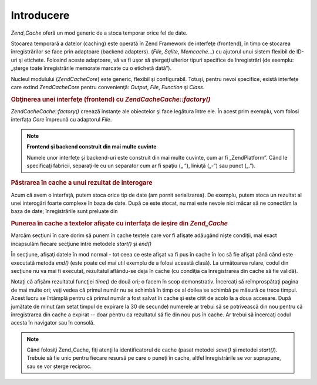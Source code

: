 .. EN-Revision: none
.. _zend.cache.introduction:

Introducere
===========

*Zend_Cache* oferă un mod generic de a stoca temporar orice fel de date.

Stocarea temporară a datelor (caching) este operată în Zend Framework de interfeţe (frontend), în timp ce
stocarea înregistrărilor se face prin adaptoare (backend adapters). (*File*, *Sqlite*, *Memcache*...) cu ajutorul
unui sistem flexibil de ID-uri şi etichete. Folosind aceste adaptoare, vă va fi uşor să ştergeţi ulterior
tipuri specifice de înregistrări (de exemplu: „şterge toate înregistrările memorate marcate cu o etichetă
dată”).

Nucleul modulului (*Zend\Cache\Core*) este generic, flexibil şi configurabil. Totuşi, pentru nevoi specifice,
există interfeţe care extind *Zend\Cache\Core* pentru convenienţă: *Output*, *File*, *Function* şi *Class*.

.. rubric:: Obţinerea unei interfeţe (frontend) cu *Zend\Cache\Cache::factory()*

*Zend\Cache\Cache::factory()* creează instanţe ale obiectelor şi face legătura între ele. În acest prim exemplu,
vom folosi interfaţa *Core* împreună cu adaptorul *File*.

.. code-block:: php
   :linenos:

   <?php
   require_once 'Zend/Cache.php';

   $frontendOptions = array(
      'lifetime' => 7200, // timp de viaţă pentru înregistrări de 2 ore
      'automatic_serialization' => true
   );

   $backendOptions = array(
       'cache_dir' => './tmp/' // Directorul unde se pun fişierele cache
   );

   // getting a Zend\Cache\Core object
   $cache = Zend\Cache\Cache::factory('Core', 'File', $frontendOptions, $backendOptions);?>

.. note::

   **Frontend şi backend construit din mai multe cuvinte**

   Numele unor interfeţe şi backend-uri este construit din mai multe cuvinte, cum ar fi „ZendPlatform”. Când
   le specificaţi fabricii, separaţi-le cu un separator cum ar fi spaţiu („ ”), liniuţă („-”) sau
   punct („.”).

.. _zend.cache.introduction.example-2:

.. rubric:: Păstrarea în cache a unui rezultat de interogare

Acum că avem o interfaţă, putem stoca orice tip de date (am pornit serializarea). De exemplu, putem stoca un
rezultat al unei interogări foarte complexe în baza de date. După ce este stocat, nu mai este nevoie nici măcar
să ne conectăm la baza de date; înregistrările sunt preluate din

.. code-block:: php
   :linenos:

   <?php
   // $cache a fost iniţializat în exemplul anterior

   // vezi dacă obiectul este deja în cache
   if(!$result = $cache->load('myresult')) {

       // nu e în cache, se face o conexiune la baza de date

       $db = Zend\Db\Db::factory( [...] );

       $result = $db->fetchAll('SELECT * FROM huge_table');

       $cache->save($result, 'myresult');

   } else {

       // e în cache, hai să ne lăudăm cu asta
       echo "This one is from cache!\n\n";

   }

   print_r($result);?>

.. _zend.cache.introduction.example-3:

.. rubric:: Punerea în cache a textelor afişate cu interfaţa de ieşire din *Zend_Cache*

Marcăm secţiuni în care dorim să punem în cache textele care vor fi afişate adăugând nişte condiţii, mai
exact încapsulăm fiecare secţiune între metodele *start()* şi *end()*

În secţiune, afişaţi datele în mod normal - tot ceea ce este afişat va fi pus în cache în loc să fie
afişat până când este executată metoda *end()* (este poate cel mai util exemplu de a folosi această clasă).
La următoarea rulare, codul din secţiune nu va mai fi executat, rezultatul aflându-se deja în cache (cu
condiţia ca înregistrarea din cache să fie validă).

.. code-block:: php
   :linenos:

   <?php
   $frontendOptions = array(
      'lifetime' => 30,                  // timpul de viaţă este jumătate de minut
      'automatic_serialization' => false  // valoarea false este implicită oricum
   );

   $backendOptions = array('cacheDir' => './tmp/');

   $cache = Zend\Cache\Cache::factory('Output', 'File', $frontendOptions, $backendOptions);

   // pasăm un identificator unic metodei start()
   if(!$cache->start('mypage')) {
       // afişare normală:

       echo 'Salut lume! ';
       echo 'Acest mesaj este păstrat temporar ('.time().') ';

       $cache->end(); // ieşirea este salvată şi trimisă navigatorului
   }

   echo 'Acest text nu este păstrat în cache niciodată ('.time().').';?>

Notaţi că afişăm rezultatul funcţiei *time()* de două ori; o facem în scop demonstrativ. Încercaţi să
reîmprospătaţi pagina de mai multe ori; veţi vedea că primul număr nu se schimbă în timp ce al doilea se
schimbă pe măsură ce trece timpul. Acest lucru se întâmplă pentru că primul număr a fost salvat în cache
şi este citit de acolo la a doua accesare. După jumătate de minut (am setat timpul de expirare la 30 de secunde)
numerele ar trebui să se potrivească din nou pentru că înregistrarea din cache a expirat -- doar pentru ca
rezultatul să fie din nou pus în cache. Ar trebui să încercaţi codul acesta în navigator sau în consolă.

.. note::

   Când folosiţi Zend_Cache, fiţi atenţi la identificatorul de cache (pasat metodei *save()* şi metodei
   *start()*). Trebuie să fie unic pentru fiecare resursă pe care o puneţi în cache, altfel înregistrările se
   vor suprapune, sau se vor şterge reciproc.


